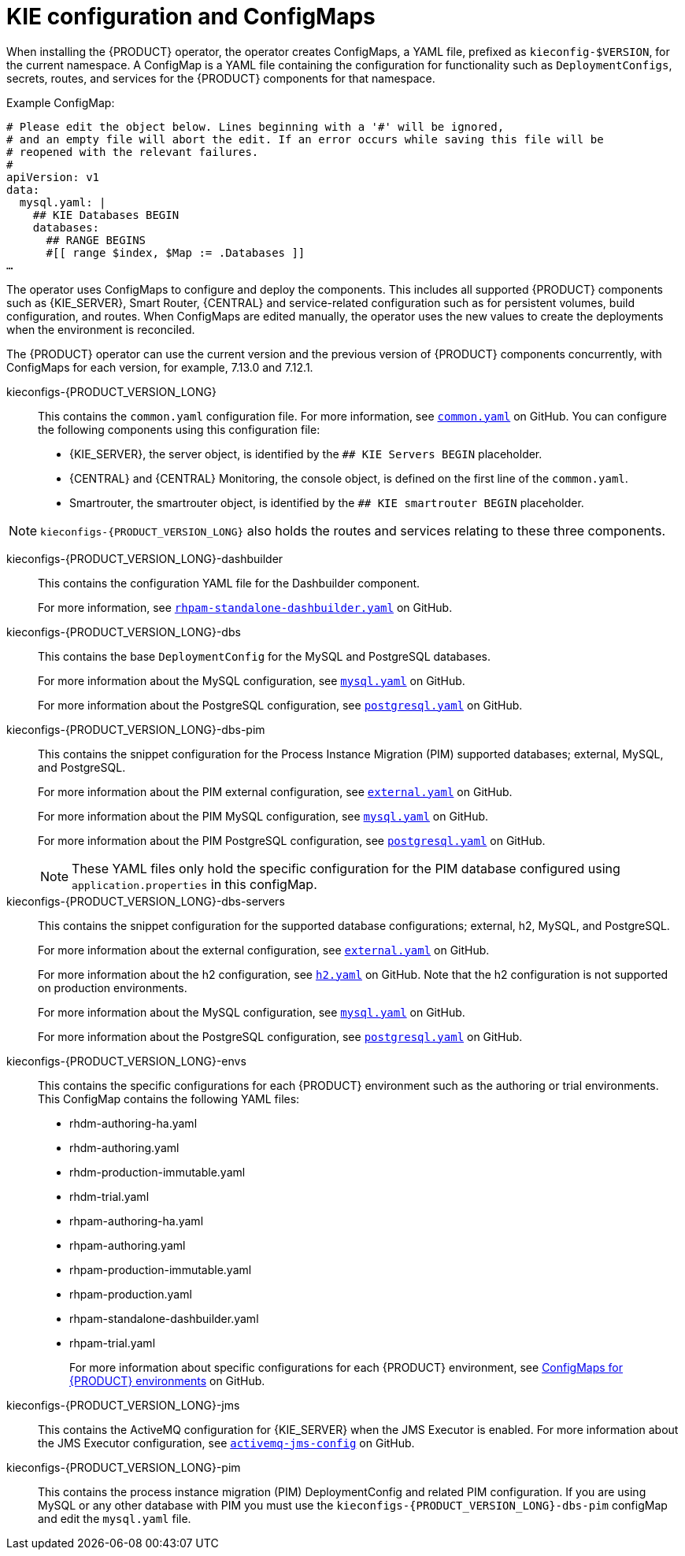 [id='configmaps-con_{context}']
= KIE configuration and ConfigMaps

When installing the {PRODUCT} operator, the operator creates ConfigMaps, a YAML file, prefixed as `kieconfig-$VERSION`, for the current namespace. A ConfigMap is a YAML file containing the configuration for functionality such as `DeploymentConfigs`, secrets, routes, and services for the {PRODUCT} components for that namespace.

.Example ConfigMap:
[source]
----
# Please edit the object below. Lines beginning with a '#' will be ignored,
# and an empty file will abort the edit. If an error occurs while saving this file will be
# reopened with the relevant failures.
#
apiVersion: v1
data:
  mysql.yaml: |
    ## KIE Databases BEGIN
    databases:
      ## RANGE BEGINS
      #[[ range $index, $Map := .Databases ]]
…
----

The operator uses ConfigMaps to configure and deploy the components. This includes all supported {PRODUCT} components such as {KIE_SERVER}, Smart Router, {CENTRAL} and service-related configuration such as for persistent volumes, build configuration, and routes. When ConfigMaps are edited manually, the operator uses the new values to create the deployments when the environment is reconciled.

The {PRODUCT} operator can use the current version and the previous version of {PRODUCT} components concurrently, with ConfigMaps for each version, for example, 7.13.0 and 7.12.1.

kieconfigs-{PRODUCT_VERSION_LONG}::
This contains the `common.yaml` configuration file. For more information, see  https://github.com/kiegroup/kie-cloud-operator/blob/release-v{PRODUCT_VERSION}.x/rhpam-config/{PRODUCT_VERSION_LONG}/common.yaml[`common.yaml`] on GitHub. You can configure the following components using this configuration file:
+
* {KIE_SERVER}, the server object, is identified by the `## KIE Servers BEGIN` placeholder.
* {CENTRAL} and {CENTRAL} Monitoring, the console object, is defined on the first line of the `common.yaml`.
* Smartrouter, the smartrouter object, is identified by the `## KIE smartrouter BEGIN` placeholder.

[NOTE]
====
`kieconfigs-{PRODUCT_VERSION_LONG}` also holds the routes and services relating to these three components.
====

kieconfigs-{PRODUCT_VERSION_LONG}-dashbuilder::
This contains the configuration YAML file for the Dashbuilder component.
+
For more information, see https://github.com/kiegroup/kie-cloud-operator/blob/release-v{PRODUCT_VERSION}.x/rhpam-config/{PRODUCT_VERSION_LONG}/dashbuilder/rhpam-standalone-dashbuilder.yaml[`rhpam-standalone-dashbuilder.yaml`] on GitHub.

kieconfigs-{PRODUCT_VERSION_LONG}-dbs::
This contains the base `DeploymentConfig` for the MySQL and PostgreSQL databases.
+
For more information about the MySQL configuration, see https://github.com/kiegroup/kie-cloud-operator/blob/release-v{PRODUCT_VERSION}.x/rhpam-config/{PRODUCT_VERSION_LONG}/dbs/servers/mysql.yaml[`mysql.yaml`] on GitHub.
+
For more information about the PostgreSQL configuration, see https://github.com/kiegroup/kie-cloud-operator/blob/release-v{PRODUCT_VERSION}.x/rhpam-config/{PRODUCT_VERSION_LONG}/dbs/servers/postgresql.yaml[`postgresql.yaml`] on GitHub.

kieconfigs-{PRODUCT_VERSION_LONG}-dbs-pim::
This contains the snippet configuration for the Process Instance Migration (PIM) supported databases; external, MySQL, and PostgreSQL.
+
For more information about the PIM external configuration, see https://github.com/kiegroup/kie-cloud-operator/blob/release-v{PRODUCT_VERSION}.x/rhpam-config/{PRODUCT_VERSION_LONG}/dbs/pim/external.yaml[`external.yaml`] on GitHub.
+
For more information about the PIM MySQL configuration, see https://github.com/kiegroup/kie-cloud-operator/blob/release-v{PRODUCT_VERSION}.x/rhpam-config/{PRODUCT_VERSION_LONG}/dbs/pim/mysql.yaml[`mysql.yaml`] on GitHub.
+
For more information about the PIM PostgreSQL configuration, see https://github.com/kiegroup/kie-cloud-operator/blob/release-v{PRODUCT_VERSION}.x/rhpam-config/{PRODUCT_VERSION_LONG}/dbs/pim/postgresql.yaml[`postgresql.yaml`] on GitHub.
+
[NOTE]
====
These YAML files only hold the specific configuration for the PIM database configured using `application.properties` in this configMap.
====

kieconfigs-{PRODUCT_VERSION_LONG}-dbs-servers::
This contains the snippet configuration for the supported database configurations; external, h2, MySQL, and PostgreSQL.
+
For more information about the external configuration, see https://github.com/kiegroup/kie-cloud-operator/blob/release-v{PRODUCT_VERSION}.x/rhpam-config/{PRODUCT_VERSION_LONG}/dbs/servers/external.yaml[`external.yaml`] on GitHub.
+
For more information about the h2 configuration, see https://github.com/kiegroup/kie-cloud-operator/blob/release-v{PRODUCT_VERSION}.x/rhpam-config/{PRODUCT_VERSION_LONG}/dbs/servers/h2.yaml[`h2.yaml`] on GitHub. Note that the h2 configuration is not supported on production environments.
+
For more information about the MySQL configuration, see https://github.com/kiegroup/kie-cloud-operator/blob/release-v{PRODUCT_VERSION}.x/rhpam-config/{PRODUCT_VERSION_LONG}/dbs/servers/mysql.yaml[`mysql.yaml`] on GitHub.
+
For more information about the PostgreSQL configuration, see https://github.com/kiegroup/kie-cloud-operator/blob/release-v{PRODUCT_VERSION}.x/rhpam-config/{PRODUCT_VERSION_LONG}/dbs/servers/postgresql.yaml[`postgresql.yaml`] on GitHub.

kieconfigs-{PRODUCT_VERSION_LONG}-envs::
This contains the specific configurations for each {PRODUCT} environment such as the authoring or trial environments. This ConfigMap contains the following YAML files:
+
* rhdm-authoring-ha.yaml
* rhdm-authoring.yaml
* rhdm-production-immutable.yaml
* rhdm-trial.yaml
* rhpam-authoring-ha.yaml
* rhpam-authoring.yaml
* rhpam-production-immutable.yaml
* rhpam-production.yaml
* rhpam-standalone-dashbuilder.yaml
* rhpam-trial.yaml
+
For more information about specific configurations for each {PRODUCT} environment, see https://github.com/kiegroup/kie-cloud-operator/blob/release-v{PRODUCT_VERSION}.x/rhpam-config/{PRODUCT_VERSION_LONG}/envs/[ConfigMaps for {PRODUCT} environments] on GitHub.

kieconfigs-{PRODUCT_VERSION_LONG}-jms::
This contains the ActiveMQ configuration for {KIE_SERVER} when the JMS Executor is enabled. For more information about the JMS Executor configuration, see https://github.com/kiegroup/kie-cloud-operator/blob/release-v{PRODUCT_VERSION}.x/rhpam-config/{PRODUCT_VERSION_LONG}/jms/activemq-jms-config.yaml[`activemq-jms-config`] on GitHub.

kieconfigs-{PRODUCT_VERSION_LONG}-pim::
This contains the process instance migration (PIM) DeploymentConfig and related PIM configuration. If you are using MySQL or any other database with PIM you must use the `kieconfigs-{PRODUCT_VERSION_LONG}-dbs-pim` configMap and edit the `mysql.yaml` file.
